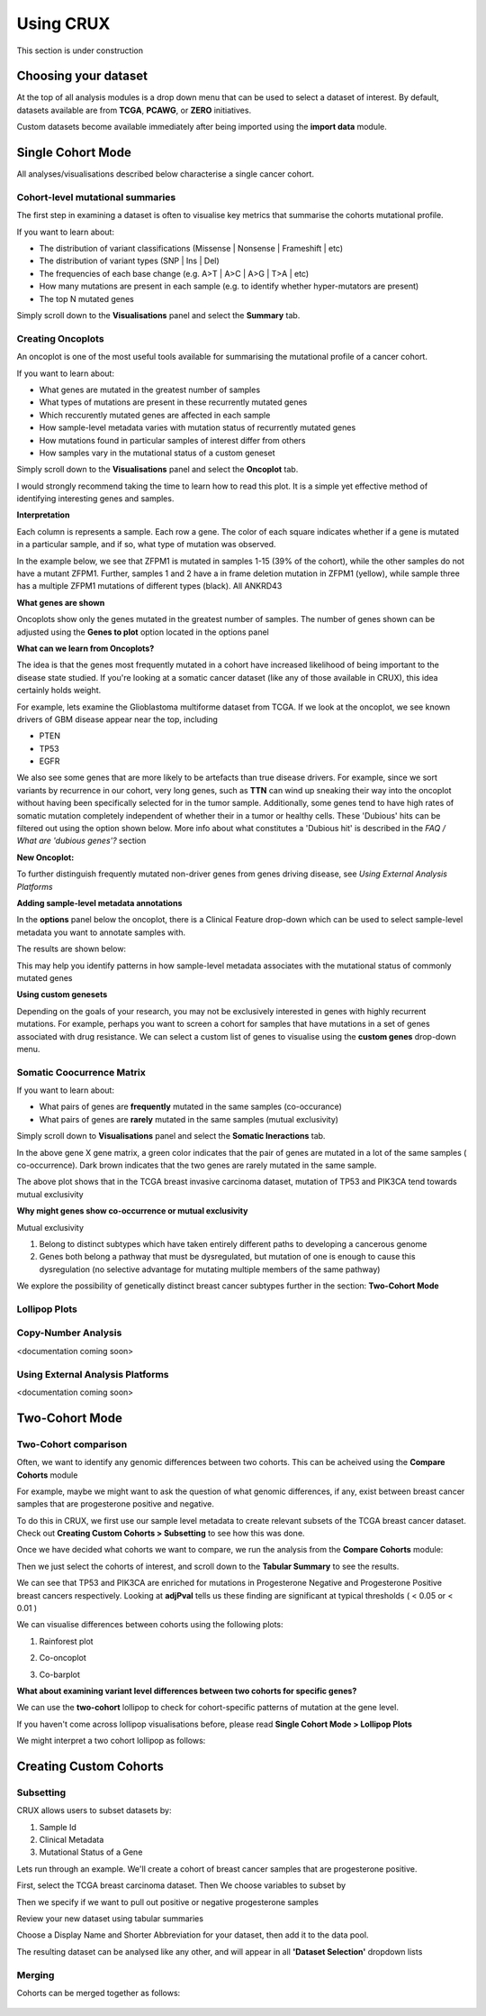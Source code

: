 ##############################
Using CRUX
##############################

This section is under construction

====================================================
Choosing your dataset
====================================================

At the top of all analysis modules is a drop down menu that can be used to select a dataset of interest.
By default, datasets available are from **TCGA**, **PCAWG**, or **ZERO** initiatives.

.. image:: ../images/single_cohort_dataset_selection.PNG

Custom datasets become available immediately after being imported using the **import data** module.

====================================================
Single Cohort Mode
====================================================
All analyses/visualisations described below characterise a single cancer cohort.

----------------------------------------------------
Cohort-level mutational summaries
----------------------------------------------------
The first step in examining a dataset is often to visualise key metrics that summarise the cohorts mutational profile.


If you want to learn about:

- The distribution of variant classifications (Missense | Nonsense | Frameshift | etc)
- The distribution of variant types (SNP | Ins | Del)
- The frequencies of each base change (e.g. A>T | A>C | A>G | T>A | etc)
- How many mutations are present in each sample (e.g. to identify whether hyper-mutators are present)
- The top N mutated genes

Simply scroll down to the **Visualisations** panel and select the **Summary** tab.

.. image:: ../images/single_cohort_summary.PNG

----------------------------------------------------
Creating Oncoplots
----------------------------------------------------
An oncoplot is one of the most useful tools available for summarising the mutational profile of a cancer cohort.


If you want to learn about:

- What genes are mutated in the greatest number of samples
- What types of mutations are present in these recurrently mutated genes
- Which reccurently mutated genes are affected in each sample
- How sample-level metadata varies with mutation status of recurrently mutated genes
- How mutations found in particular samples of interest differ from others
- How samples vary in the mutational status of a custom geneset

Simply scroll down to the **Visualisations** panel and select the **Oncoplot** tab.

.. image:: ../images/single_cohort_oncoplot.PNG

I would strongly recommend taking the time to learn how to read this plot.
It is a simple yet effective method of identifying interesting genes and samples.

**Interpretation**

Each column is represents a sample. Each row a gene. The color of each square indicates whether if a gene is mutated in a particular sample, and if so, what type of mutation was observed.

In the example below, we see that ZFPM1 is mutated in samples 1-15 (39% of the cohort), while the other samples do not have a mutant ZFPM1.
Further, samples 1 and 2 have a in frame deletion mutation in ZFPM1 (yellow), while sample three has a multiple ZFPM1 mutations of different types (black). All ANKRD43

.. image:: ../images/single_cohort_oncoplot_zoomed.PNG

**What genes are shown**

Oncoplots show only the genes mutated in the greatest number of samples.
The number of genes shown can be adjusted using the **Genes to plot** option located in the options panel

.. image:: ../images/single_cohort_oncoplot_genestoplot_option.PNG

**What can we learn from Oncoplots?**

The idea is that the genes most frequently mutated in a cohort have increased likelihood of being important to the disease state studied.
If you're looking at a somatic cancer dataset (like any of those available in CRUX), this idea certainly holds weight.

For example, lets examine the Glioblastoma multiforme dataset from TCGA.
If we look at the oncoplot, we see known drivers of GBM disease appear near the top, including

- PTEN
- TP53
- EGFR

.. image:: ../images/single_cohort_oncoplot_gbm_top5.PNG

We also see some genes that are more likely to be artefacts than true disease drivers.
For example, since we sort variants by recurrence in our cohort, very long genes, such as **TTN** can wind up sneaking their way into the oncoplot without having been specifically selected for in the tumor sample.
Additionally, some genes tend to have high rates of somatic mutation completely independent of whether their in a tumor or healthy cells.
These 'Dubious' hits can be filtered out using the option shown below. More info about what constitutes a 'Dubious hit' is described in the `FAQ / What are 'dubious genes'?` section

.. image:: ../images/option_dubious_genes.PNG

**New Oncoplot:**

.. image:: ../images/single_cohort_oncoplot_gbm_top5_dubious_genes_removed.PNG



To further distinguish frequently mutated non-driver genes from genes driving disease, see `Using External Analysis Platforms`

**Adding sample-level metadata annotations**

In the **options** panel below the oncoplot, there is a Clinical Feature drop-down which can be used to select sample-level metadata you want to annotate samples with.

.. image:: ../images/single_cohort_oncoplot_clinical_annotation_options.PNG

The results are shown below:

.. image:: ../images/single_cohort_oncoplot_clinical_annotations.PNG

This may help you identify patterns in how sample-level metadata associates with the mutational status of commonly mutated genes


**Using custom genesets**

Depending on the goals of your research, you may not be exclusively interested in genes with highly recurrent mutations.
For example, perhaps you want to screen a cohort for samples that have mutations in a set of genes associated with drug resistance.
We can select a custom list of genes to visualise using the **custom genes** drop-down menu.

.. image:: ../images/single_cohort_oncoplot_custom_genes_option.PNG


----------------------------------------------------
Somatic Coocurrence Matrix
----------------------------------------------------

If you want to learn about:

- What pairs of genes are **frequently** mutated in the same samples (co-occurance)
- What pairs of genes are **rarely** mutated in the same samples (mutual exclusivity)

Simply scroll down to **Visualisations** panel and select the **Somatic Ineractions** tab.

.. image:: ../images/single_cohort_somatic_coocurrance_brca.PNG

In the above gene X gene matrix, a green color indicates that the pair of genes are mutated in a lot of the same samples (
co-occurrence). Dark brown indicates that the two genes are rarely mutated in the same sample.

The above plot shows that in the TCGA breast invasive carcinoma dataset, mutation of TP53 and PIK3CA tend towards mutual exclusivity


**Why might genes show co-occurrence or mutual exclusivity**

Mutual exclusivity

1. Belong to distinct subtypes which have taken entirely different paths to developing a cancerous genome
2. Genes both belong a pathway that must be dysregulated, but mutation of one is enough to cause this dysregulation (no selective advantage for mutating multiple members of the same pathway)

We explore the possibility of genetically distinct breast cancer subtypes further in the section: **Two-Cohort Mode**

----------------------------------------------------
Lollipop Plots
----------------------------------------------------

----------------------------------------------------
Copy-Number Analysis
----------------------------------------------------

<documentation coming soon>


----------------------------------------------------
Using External Analysis Platforms
----------------------------------------------------

<documentation coming soon>


====================================================
Two-Cohort Mode
====================================================

----------------------------------------------------
Two-Cohort comparison
----------------------------------------------------

Often, we want to identify any genomic differences between two cohorts.
This can be acheived using the **Compare Cohorts** module


For example, maybe we might want to ask the question of what genomic differences, if any, exist between breast cancer samples that are progesterone positive and negative.

To do this in CRUX, we first use our sample level metadata to create relevant subsets of the TCGA breast cancer dataset.
Check out **Creating Custom Cohorts > Subsetting** to see how this was done.

Once we have decided what cohorts we want to compare, we run the analysis from the **Compare Cohorts** module:

.. image:: ../images/two_cohort_comparison.PNG

Then we just select the cohorts of interest, and scroll down to the **Tabular Summary** to see the results.

.. image:: ../images/two_cohort_comparison_tabular.PNG

We can see that TP53 and PIK3CA are enriched for mutations in Progesterone Negative and Progesterone Positive breast cancers respectively.
Looking at **adjPval** tells us these finding are significant at typical thresholds ( < 0.05 or < 0.01 )

We can visualise differences between cohorts using the following plots:

1. Rainforest plot

.. image:: ../images/two_cohort_comparison_tabular.PNG

2. Co-oncoplot

.. image:: ../images/two_cohort_comparison_cooncoplot.PNG

3. Co-barplot

.. image:: ../images/two_cohort_comparison_coobarplot.PNG


**What about examining variant level differences between two cohorts for specific genes?**

We can use the **two-cohort** lollipop to check for cohort-specific patterns of mutation at the gene level.

.. image:: ../images/two_cohort_comparison_lollipop_interpretation.PNG

If you haven't come across lollipop visualisations before, please read **Single Cohort Mode > Lollipop Plots**

We might interpret a two cohort lollipop as follows:

.. image:: ../images/two_cohort_comparison_lollipop.PNG

====================================================
Creating Custom Cohorts
====================================================

----------------------------------------------------
Subsetting
----------------------------------------------------

CRUX allows users to subset datasets by:

#. Sample Id
#. Clinical Metadata
#. Mutational Status of a Gene


.. image:: ../images/utilities_subset_overview.PNG


Lets run through an example. We'll create a cohort of breast cancer samples that are progesterone positive.

First, select the TCGA breast carcinoma dataset. Then We choose variables to subset by

.. image:: ../images/utilities_subset_clinical_subset1.PNG

Then we specify if we want to pull out positive or negative progesterone samples

.. image:: ../images/utilities_subset_clinical_subset2.PNG

Review your new dataset using tabular summaries

.. image:: ../images/utilities_subset_clinical_subset3.PNG

Choose a Display Name and Shorter Abbreviation for your dataset, then add it to the data pool.

.. image:: ../images/utilities_subset_clinical_subset4.PNG

The resulting dataset can be analysed like any other, and will appear in all **'Dataset Selection'** dropdown lists

 .. image:: ../images/utilities_subset_clinical_subset5.PNG

----------------------------------------------------
Merging
----------------------------------------------------

Cohorts can be merged together as follows:

 .. image:: ../images/utilities_merge.PNG
